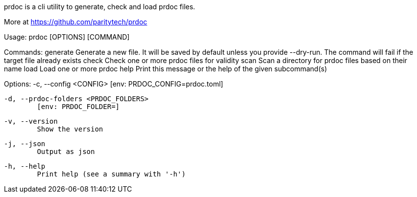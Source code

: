 prdoc is a cli utility to generate, check and load prdoc files.

More at <https://github.com/paritytech/prdoc>

Usage: prdoc [OPTIONS] [COMMAND]

Commands:
  generate  Generate a new file. It will be saved by default unless you provide --dry-run. The command will fail if the target file already exists
  check     Check one or more prdoc files for validity
  scan      Scan a directory for prdoc files based on their name
  load      Load one or more prdoc
  help      Print this message or the help of the given subcommand(s)

Options:
  -c, --config <CONFIG>
          [env: PRDOC_CONFIG=prdoc.toml]

  -d, --prdoc-folders <PRDOC_FOLDERS>
          [env: PRDOC_FOLDER=]

  -v, --version
          Show the version

  -j, --json
          Output as json

  -h, --help
          Print help (see a summary with '-h')
